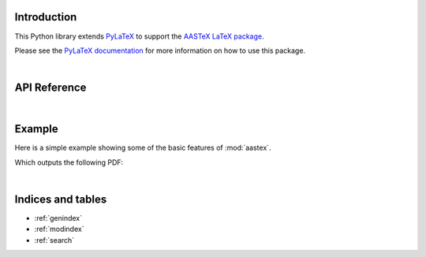 Introduction
============

This Python library extends `PyLaTeX <https://github.com/JelteF/PyLaTeX>`_
to support the `AASTeX LaTeX package <https://journals.aas.org/aastex-package-for-manuscript-preparation/>`_.

Please see the `PyLaTeX documentation <https://jeltef.github.io/PyLaTeX/current/>`_
for more information on how to use this package.

|

API Reference
=============

.. autosummary::
    :toctree: _autosummary
    :template: module_custom.rst
    :recursive:

    aastex

|

Example
=======

Here is a simple example showing some of the basic features of :mod:`aastex`.

.. jupyter-execute::

    import pathlib
    import numpy as np
    import matplotlib.pyplot as plt
    import astropy.units as u
    import astropy.constants
    import aastex

    # Modify matplotlib defaults to use Latex backend
    # with correct font family and size
    plt.rcParams['text.usetex'] = True
    plt.rcParams['font.family'] = 'serif'
    plt.rcParams['font.size'] = 9
    plt.rcParams['lines.linewidth'] = 1

    # Define an object representing the Latex document
    doc = aastex.Document()

    # Define the title of the article
    title = aastex.Title("An Interesting Article")
    doc.append(title)

    # Define the author of the paper and their affiliated organization
    msu = aastex.Affiliation(
        'Montana State University, Department of Physics, '
        'P.O. Box 173840, Bozeman, MT 59717, USA'
    )
    author = aastex.Author('Roy T. Smart', msu)
    doc.append(author)

    # Define the abstract of the article
    abstract = aastex.Abstract()
    abstract.packages.append(aastex.Package("lipsum"))
    abstract.append("Some text summarizing the article. ")
    abstract.append(r"\lipsum[1-1]")
    doc.append(abstract)

    # Define the speed of light as a variable that can be used in the document
    doc.set_variable_quantity(
        name="speedOfLight",
        value=astropy.constants.c.to(u.km / u.s),
        scientific_notation=True,
        digits_after_decimal=4,
    )

    # Define a column-width figure with random data
    fig, ax = plt.subplots(
        figsize=(aastex.column_width_inches, 2),
        constrained_layout=True,
    )
    x = np.linspace(-6, 6, num=101)[..., np.newaxis]
    y = np.sinc(x) + np.random.normal(scale=0.1, size=(101, 11))
    ax.plot(*np.broadcast_arrays(x, y))
    figure = aastex.Figure("data")
    figure.add_fig(fig, width=None)
    plt.close(fig)
    figure.add_caption(aastex.NoEscape(
        r"Here is a figure caption. \lipsum[5-5]"
    ))

    # Define the introduction of the article
    intro = aastex.Section("Introduction")
    intro.packages.append(aastex.Package("lipsum"))
    intro.append(
        rf"Here is a citation \citep{{knuth:1984}}. "
        rf"The speed of light is \speedOfLight. "
        rf"Here is a reference to Section {intro}. "
        rf"Here is a reference to Figure {figure}. "
        rf"\lipsum[2-2]"
    )
    intro.append(figure)
    intro.append(r"\lipsum[3-5]")
    doc.append(intro)

    # Add the bibliography from sources.bib
    doc.append(aastex.Bibliography("sources"))

    # Compile the document into a PDF
    path_pdf = pathlib.Path("an_interesting_article.pdf")
    doc.generate_pdf(filepath=path_pdf.with_suffix(""))

Which outputs the following PDF:

.. jupyter-execute::
    :hide-code:

    import os
    import IPython

    try:
        path_build = pathlib.Path(os.environ["READTHEDOCS_OUTPUT"]) / "html"
        path_pdf_new = path_pdf.rename(path_build / path_pdf.name)

        url = f"https://aastex.readthedocs.io/en/latest/{path_pdf.name}"

    except KeyError:
        url = path_pdf.resolve()

    IPython.display.IFrame(url, width=900, height=400)

|

Indices and tables
==================

* :ref:`genindex`
* :ref:`modindex`
* :ref:`search`
